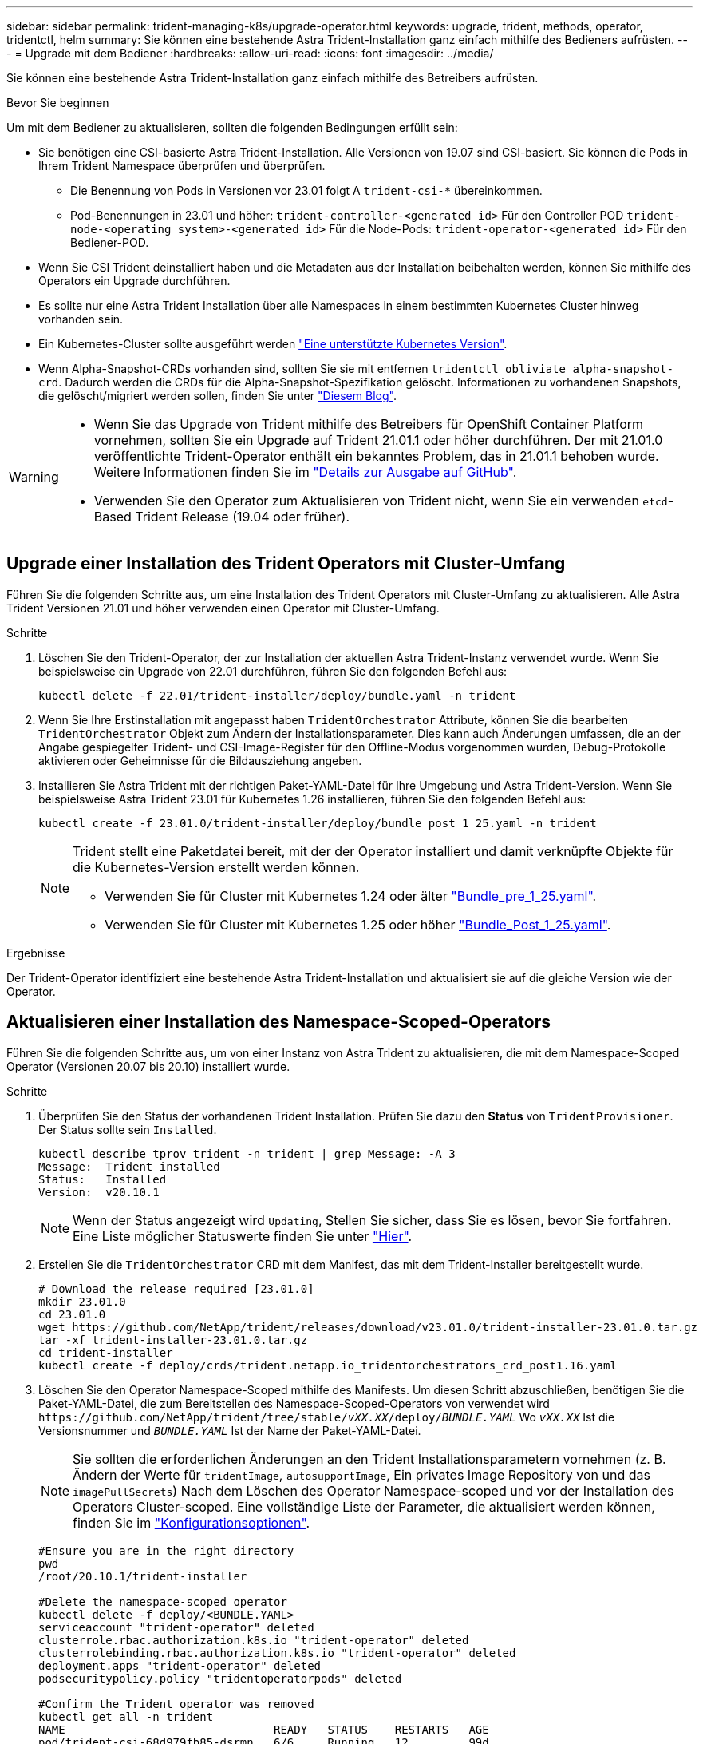 ---
sidebar: sidebar 
permalink: trident-managing-k8s/upgrade-operator.html 
keywords: upgrade, trident, methods, operator, tridentctl, helm 
summary: Sie können eine bestehende Astra Trident-Installation ganz einfach mithilfe des Bedieners aufrüsten. 
---
= Upgrade mit dem Bediener
:hardbreaks:
:allow-uri-read: 
:icons: font
:imagesdir: ../media/


[role="lead"]
Sie können eine bestehende Astra Trident-Installation ganz einfach mithilfe des Betreibers aufrüsten.

.Bevor Sie beginnen
Um mit dem Bediener zu aktualisieren, sollten die folgenden Bedingungen erfüllt sein:

* Sie benötigen eine CSI-basierte Astra Trident-Installation. Alle Versionen von 19.07 sind CSI-basiert. Sie können die Pods in Ihrem Trident Namespace überprüfen und überprüfen.
+
** Die Benennung von Pods in Versionen vor 23.01 folgt A `trident-csi-*` übereinkommen.
** Pod-Benennungen in 23.01 und höher: `trident-controller-<generated id>` Für den Controller POD `trident-node-<operating system>-<generated id>` Für die Node-Pods: `trident-operator-<generated id>` Für den Bediener-POD.


* Wenn Sie CSI Trident deinstalliert haben und die Metadaten aus der Installation beibehalten werden, können Sie mithilfe des Operators ein Upgrade durchführen.
* Es sollte nur eine Astra Trident Installation über alle Namespaces in einem bestimmten Kubernetes Cluster hinweg vorhanden sein.
* Ein Kubernetes-Cluster sollte ausgeführt werden link:../trident-get-started/requirements.html["Eine unterstützte Kubernetes Version"].
* Wenn Alpha-Snapshot-CRDs vorhanden sind, sollten Sie sie mit entfernen `tridentctl obliviate alpha-snapshot-crd`. Dadurch werden die CRDs für die Alpha-Snapshot-Spezifikation gelöscht. Informationen zu vorhandenen Snapshots, die gelöscht/migriert werden sollen, finden Sie unter https://netapp.io/2020/01/30/alpha-to-beta-snapshots/["Diesem Blog"^].


[WARNING]
====
* Wenn Sie das Upgrade von Trident mithilfe des Betreibers für OpenShift Container Platform vornehmen, sollten Sie ein Upgrade auf Trident 21.01.1 oder höher durchführen. Der mit 21.01.0 veröffentlichte Trident-Operator enthält ein bekanntes Problem, das in 21.01.1 behoben wurde. Weitere Informationen finden Sie im https://github.com/NetApp/trident/issues/517["Details zur Ausgabe auf GitHub"^].
* Verwenden Sie den Operator zum Aktualisieren von Trident nicht, wenn Sie ein verwenden `etcd`-Based Trident Release (19.04 oder früher).


====


== Upgrade einer Installation des Trident Operators mit Cluster-Umfang

Führen Sie die folgenden Schritte aus, um eine Installation des Trident Operators mit Cluster-Umfang zu aktualisieren. Alle Astra Trident Versionen 21.01 und höher verwenden einen Operator mit Cluster-Umfang.

.Schritte
. Löschen Sie den Trident-Operator, der zur Installation der aktuellen Astra Trident-Instanz verwendet wurde. Wenn Sie beispielsweise ein Upgrade von 22.01 durchführen, führen Sie den folgenden Befehl aus:
+
[listing]
----
kubectl delete -f 22.01/trident-installer/deploy/bundle.yaml -n trident
----
. Wenn Sie Ihre Erstinstallation mit angepasst haben `TridentOrchestrator` Attribute, können Sie die bearbeiten `TridentOrchestrator` Objekt zum Ändern der Installationsparameter. Dies kann auch Änderungen umfassen, die an der Angabe gespiegelter Trident- und CSI-Image-Register für den Offline-Modus vorgenommen wurden, Debug-Protokolle aktivieren oder Geheimnisse für die Bildausziehung angeben.
. Installieren Sie Astra Trident mit der richtigen Paket-YAML-Datei für Ihre Umgebung und Astra Trident-Version. Wenn Sie beispielsweise Astra Trident 23.01 für Kubernetes 1.26 installieren, führen Sie den folgenden Befehl aus:
+
[listing]
----
kubectl create -f 23.01.0/trident-installer/deploy/bundle_post_1_25.yaml -n trident
----
+
[NOTE]
====
Trident stellt eine Paketdatei bereit, mit der der Operator installiert und damit verknüpfte Objekte für die Kubernetes-Version erstellt werden können.

** Verwenden Sie für Cluster mit Kubernetes 1.24 oder älter link:https://github.com/NetApp/trident/tree/stable/v22.10/deploy/bundle_pre_1_25.yaml["Bundle_pre_1_25.yaml"^].
** Verwenden Sie für Cluster mit Kubernetes 1.25 oder höher link:https://github.com/NetApp/trident/tree/stable/v22.10/deploy/bundle_post_1_25.yaml["Bundle_Post_1_25.yaml"^].


====


.Ergebnisse
Der Trident-Operator identifiziert eine bestehende Astra Trident-Installation und aktualisiert sie auf die gleiche Version wie der Operator.



== Aktualisieren einer Installation des Namespace-Scoped-Operators

Führen Sie die folgenden Schritte aus, um von einer Instanz von Astra Trident zu aktualisieren, die mit dem Namespace-Scoped Operator (Versionen 20.07 bis 20.10) installiert wurde.

.Schritte
. Überprüfen Sie den Status der vorhandenen Trident Installation. Prüfen Sie dazu den *Status* von  `TridentProvisioner`. Der Status sollte sein `Installed`.
+
[listing]
----
kubectl describe tprov trident -n trident | grep Message: -A 3
Message:  Trident installed
Status:   Installed
Version:  v20.10.1
----
+

NOTE: Wenn der Status angezeigt wird `Updating`, Stellen Sie sicher, dass Sie es lösen, bevor Sie fortfahren. Eine Liste möglicher Statuswerte finden Sie unter https://docs.netapp.com/us-en/trident/trident-get-started/kubernetes-deploy-operator.html["Hier"^].

. Erstellen Sie die `TridentOrchestrator` CRD mit dem Manifest, das mit dem Trident-Installer bereitgestellt wurde.
+
[listing]
----
# Download the release required [23.01.0]
mkdir 23.01.0
cd 23.01.0
wget https://github.com/NetApp/trident/releases/download/v23.01.0/trident-installer-23.01.0.tar.gz
tar -xf trident-installer-23.01.0.tar.gz
cd trident-installer
kubectl create -f deploy/crds/trident.netapp.io_tridentorchestrators_crd_post1.16.yaml
----
. Löschen Sie den Operator Namespace-Scoped mithilfe des Manifests. Um diesen Schritt abzuschließen, benötigen Sie die Paket-YAML-Datei, die zum Bereitstellen des Namespace-Scoped-Operators von verwendet wird `\https://github.com/NetApp/trident/tree/stable/_vXX.XX_/deploy/_BUNDLE.YAML_` Wo `_vXX.XX_` Ist die Versionsnummer und `_BUNDLE.YAML_` Ist der Name der Paket-YAML-Datei.
+

NOTE: Sie sollten die erforderlichen Änderungen an den Trident Installationsparametern vornehmen (z. B. Ändern der Werte für `tridentImage`, `autosupportImage`, Ein privates Image Repository von und das `imagePullSecrets`) Nach dem Löschen des Operator Namespace-scoped und vor der Installation des Operators Cluster-scoped. Eine vollständige Liste der Parameter, die aktualisiert werden können, finden Sie im link:https://docs.netapp.com/us-en/trident/trident-get-started/kubernetes-customize-deploy.html#configuration-options["Konfigurationsoptionen"].

+
[listing]
----
#Ensure you are in the right directory
pwd
/root/20.10.1/trident-installer

#Delete the namespace-scoped operator
kubectl delete -f deploy/<BUNDLE.YAML>
serviceaccount "trident-operator" deleted
clusterrole.rbac.authorization.k8s.io "trident-operator" deleted
clusterrolebinding.rbac.authorization.k8s.io "trident-operator" deleted
deployment.apps "trident-operator" deleted
podsecuritypolicy.policy "tridentoperatorpods" deleted

#Confirm the Trident operator was removed
kubectl get all -n trident
NAME                               READY   STATUS    RESTARTS   AGE
pod/trident-csi-68d979fb85-dsrmn   6/6     Running   12         99d
pod/trident-csi-8jfhf              2/2     Running   6          105d
pod/trident-csi-jtnjz              2/2     Running   6          105d
pod/trident-csi-lcxvh              2/2     Running   8          105d

NAME                  TYPE        CLUSTER-IP       EXTERNAL-IP   PORT(S)              AGE
service/trident-csi   ClusterIP   10.108.174.125   <none>        34571/TCP,9220/TCP   105d

NAME                         DESIRED   CURRENT   READY   UP-TO-DATE   AVAILABLE   NODE SELECTOR                                     AGE
daemonset.apps/trident-csi   3         3         3       3            3           kubernetes.io/arch=amd64,kubernetes.io/os=linux   105d

NAME                          READY   UP-TO-DATE   AVAILABLE   AGE
deployment.apps/trident-csi   1/1     1            1           105d

NAME                                     DESIRED   CURRENT   READY   AGE
replicaset.apps/trident-csi-68d979fb85   1         1         1       105d
----
+
In dieser Phase, der `trident-operator-xxxxxxxxxx-xxxxx` Pod wurde gelöscht.

. (Optional) Wenn die Installationsparameter geändert werden müssen, aktualisieren Sie den `TridentProvisioner` Spez. Dies können Änderungen sein, wie z. B. das Ändern der privaten Image-Registry zum Ziehen von Container-Images, das Aktivieren von Debug-Protokollen oder das Festlegen von Image Pull Secrets.
+
[listing]
----
kubectl patch tprov <trident-provisioner-name> -n <trident-namespace> --type=merge -p '{"spec":{"debug":true}}'
----
. Installieren Sie den Trident Operator.
+

NOTE: Durch die Installation des Operators Cluster-Scoped wird die Migration von initiiert `TridentProvisioner` Objekte an `TridentOrchestrator` Objekte, löscht `TridentProvisioner` Objekte und das `tridentprovisioner` CRD, und aktualisiert Astra Trident auf die Version des verwendeten Cluster-Scoped-Betreibers. Im folgenden Beispiel wird Trident auf 23.01.0 aktualisiert.

+

IMPORTANT: Ein Upgrade des Astra Trident mithilfe des Trident Operators führt zu einer Migration von `tridentProvisioner` Zu A `tridentOrchestrator` Objekt mit dem gleichen Namen. Dieser Vorgang wird automatisch vom Betreiber übernommen. Auch Astra Trident ist auf dem Upgrade im selben Namespace wie zuvor installiert.

+
[listing]
----
#Ensure you are in the correct directory
pwd
/root/23.01.0/trident-installer

#Install the cluster-scoped operator in the **same namespace**
kubectl create -f deploy/<BUNDLE.YAML>
serviceaccount/trident-operator created
clusterrole.rbac.authorization.k8s.io/trident-operator created
clusterrolebinding.rbac.authorization.k8s.io/trident-operator created
deployment.apps/trident-operator created
podsecuritypolicy.policy/tridentoperatorpods created

#All tridentProvisioners will be removed, including the CRD itself
kubectl get tprov -n trident
Error from server (NotFound): Unable to list "trident.netapp.io/v1, Resource=tridentprovisioners": the server could not find the requested resource (get tridentprovisioners.trident.netapp.io)

#tridentProvisioners are replaced by tridentOrchestrator
kubectl get torc
NAME      AGE
trident   13s

#Examine Trident pods in the namespace
kubectl get pods -n trident
NAME                                     READY   STATUS    RESTARTS   AGE
trident-controller-79df798bdc-m79dc      6/6     Running   0          1m41s
trident-node-linux-xrst8                 2/2     Running   0          1m41s
trident-operator-5574dbbc68-nthjv        1/1     Running   0          1m52s

#Confirm Trident has been updated to the desired version
kubectl describe torc trident | grep Message -A 3
Message:                Trident installed
Namespace:              trident
Status:                 Installed
Version:                v23.01.0
----
+

NOTE: Der `trident-controller` Zudem geben die Pod-Namen die im Jahr 23.01 eingeführte Namenskonvention wieder.





== Aktualisieren einer Helm-basierten Bedienerinstallation

Führen Sie die folgenden Schritte durch, um eine Helm-basierte Bedienerinstallation zu aktualisieren.

.Schritte
. Laden Sie die neueste Version von Astra Trident herunter.
. Verwenden Sie die `helm upgrade` Befehl wo `trident-operator-23.01.0.tgz` Gibt die Version an, auf die Sie ein Upgrade durchführen möchten:
+
[listing]
----
helm upgrade <name> trident-operator-23.01.0.tgz
----
+
[NOTE]
====
Wenn Sie während der Erstinstallation alle nicht standardmäßigen Optionen festlegen (z. B. Private, gespiegelte Registryes für Trident- und CSI-Images), verwenden Sie `--set` Um sicherzustellen, dass diese Optionen im Upgrade-Befehl enthalten sind, werden die Werte andernfalls auf die Standardeinstellung zurückgesetzt.

Um beispielsweise den Standardwert von zu ändern `tridentDebug`, Ausführen des folgenden Befehls:

[listing]
----
helm upgrade <name> trident-operator-23.01.0-custom.tgz --set tridentDebug=true
----
====
. Laufen `helm list` Um zu überprüfen, ob sowohl die Karten- als auch die App-Version aktualisiert wurden. Laufen `tridentctl logs` Um alle Debug-Nachrichten zu überprüfen.


.Ergebnisse
Der Trident-Operator identifiziert eine bestehende Astra Trident-Installation und aktualisiert sie auf die gleiche Version wie der Operator.



== Upgrade von einer nicht-Betreiber-Installation

Sie können ein Upgrade auf die neueste Version des Trident-Operators von durchführen `tridentctl` Installation:

.Schritte
. Laden Sie die neueste Version von Astra Trident herunter.
+
[listing]
----
# Download the release required [23.01.0]
mkdir 23.01.0
cd 23.01.0
wget https://github.com/NetApp/trident/releases/download/v22.01.0/trident-installer-23.01.0.tar.gz
tar -xf trident-installer-23.01.0.tar.gz
cd trident-installer
----
. Erstellen Sie die `tridentorchestrator` CRD aus dem Manifest.
+
[listing]
----
kubectl create -f deploy/crds/trident.netapp.io_tridentorchestrators_crd_post1.16.yaml
----
. Stellen Sie den Bediener bereit.
+
[listing]
----
#Install the cluster-scoped operator in the **same namespace**
kubectl create -f deploy/<BUNDLE.YAML>
serviceaccount/trident-operator created
clusterrole.rbac.authorization.k8s.io/trident-operator created
clusterrolebinding.rbac.authorization.k8s.io/trident-operator created
deployment.apps/trident-operator created
podsecuritypolicy.policy/tridentoperatorpods created

#Examine the pods in the Trident namespace
NAME                                  READY   STATUS    RESTARTS   AGE
trident-controller-79df798bdc-m79dc   6/6     Running   0          150d
trident-node-linux-xrst8              2/2     Running   0          150d
trident-operator-5574dbbc68-nthjv     1/1     Running   0          1m30s
----
. Erstellen Sie ein `TridentOrchestrator` CR für die Installation von Astra Trident.
+
[listing]
----
#Create a tridentOrchestrator to initiate a Trident install
cat deploy/crds/tridentorchestrator_cr.yaml
apiVersion: trident.netapp.io/v1
kind: TridentOrchestrator
metadata:
  name: trident
spec:
  debug: true
  namespace: trident

kubectl create -f deploy/crds/tridentorchestrator_cr.yaml

#Examine the pods in the Trident namespace
NAME                                READY   STATUS    RESTARTS   AGE
trident-csi-79df798bdc-m79dc        6/6     Running   0          1m
trident-csi-xrst8                   2/2     Running   0          1m
trident-operator-5574dbbc68-nthjv   1/1     Running   0          5m41s

#Confirm Trident was upgraded to the desired version
kubectl describe torc trident | grep Message -A 3
Message:                Trident installed
Namespace:              trident
Status:                 Installed
Version:                v23.01.0
----


.Ergebnisse
Die vorhandenen Back-Ends und PVCs stehen automatisch zur Verfügung.
